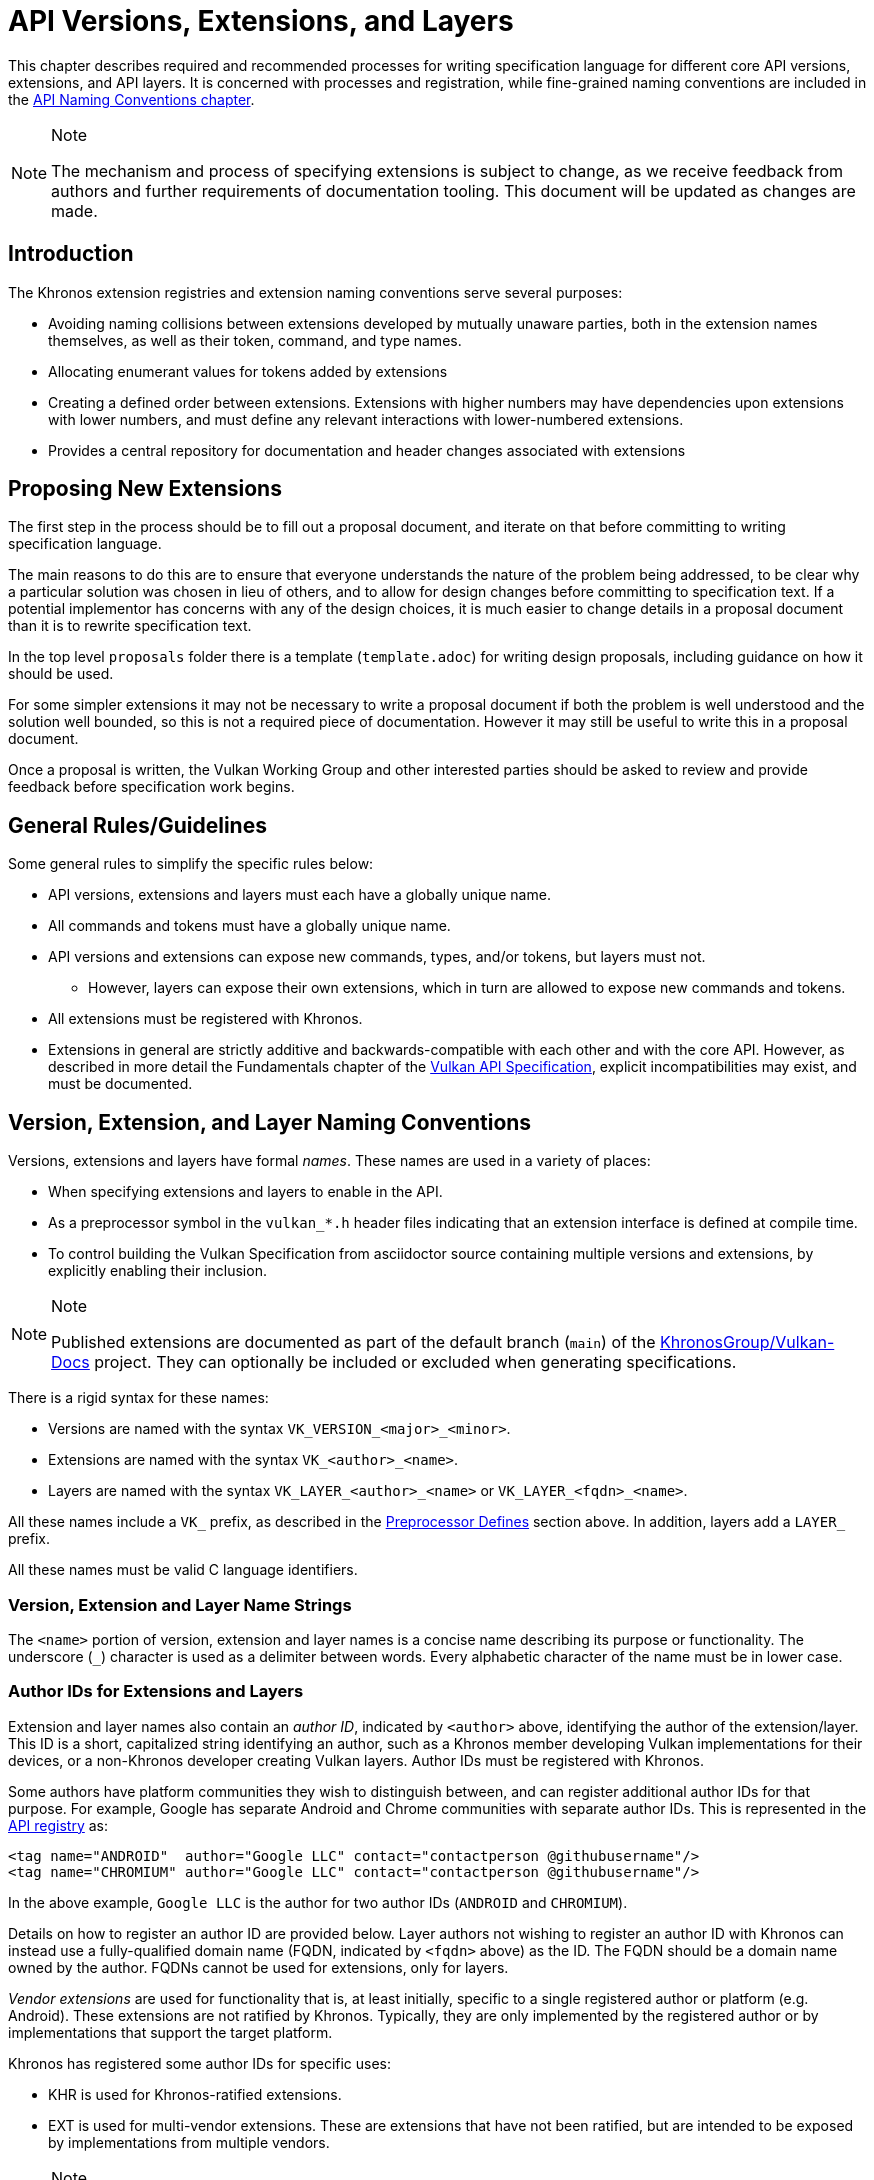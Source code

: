 // Copyright 2015-2023 The Khronos Group Inc.
//
// SPDX-License-Identifier: CC-BY-4.0

[[extensions]]
= API Versions, Extensions, and Layers

This chapter describes required and recommended processes for writing
specification language for different core API versions, extensions, and API
layers.
It is concerned with processes and registration, while fine-grained naming
conventions are included in the <<naming,API Naming Conventions chapter>>.

[NOTE]
.Note
====
The mechanism and process of specifying extensions is subject to change, as
we receive feedback from authors and further requirements of documentation
tooling.
This document will be updated as changes are made.
====


== Introduction

The Khronos extension registries and extension naming conventions serve
several purposes:

  * Avoiding naming collisions between extensions developed by mutually
    unaware parties, both in the extension names themselves, as well as
    their token, command, and type names.
  * Allocating enumerant values for tokens added by extensions
  * Creating a defined order between extensions.
    Extensions with higher numbers may have dependencies upon extensions
    with lower numbers, and must define any relevant interactions with
    lower-numbered extensions.
  * Provides a central repository for documentation and header changes
    associated with extensions


== Proposing New Extensions

The first step in the process should be to fill out a proposal document, and
iterate on that before committing to writing specification language.

The main reasons to do this are to ensure that everyone understands the
nature of the problem being addressed, to be clear why a particular solution
was chosen in lieu of others, and to allow for design changes before
committing to specification text.
If a potential implementor has concerns with any of the design choices, it
is much easier to change details in a proposal document than it is to
rewrite specification text.

In the top level `proposals` folder there is a template (`template.adoc`)
for writing design proposals, including guidance on how it should be used.

For some simpler extensions it may not be necessary to write a proposal
document if both the problem is well understood and the solution well
bounded, so this is not a required piece of documentation.
However it may still be useful to write this in a proposal document.

Once a proposal is written, the Vulkan Working Group and other interested
parties should be asked to review and provide feedback before specification
work begins.


[[extensions-rules]]
== General Rules/Guidelines

Some general rules to simplify the specific rules below:

  * API versions, extensions and layers must each have a globally unique
    name.
  * All commands and tokens must have a globally unique name.
  * API versions and extensions can expose new commands, types, and/or
    tokens, but layers must not.
  ** However, layers can expose their own extensions, which in turn are
     allowed to expose new commands and tokens.
  * All extensions must be registered with Khronos.
  * Extensions in general are strictly additive and backwards-compatible
    with each other and with the core API.
    However, as described in more detail the Fundamentals chapter of the
    <<vulkan-spec,Vulkan API Specification>>, explicit incompatibilities may
    exist, and must be documented.


[[extensions-naming-conventions]]
== Version, Extension, and Layer Naming Conventions

Versions, extensions and layers have formal _names_.
These names are used in a variety of places:

  * When specifying extensions and layers to enable in the API.
  * As a preprocessor symbol in the `vulkan_*.h` header files indicating
    that an extension interface is defined at compile time.
  * To control building the Vulkan Specification from asciidoctor source
    containing multiple versions and extensions, by explicitly enabling
    their inclusion.

[NOTE]
.Note
====
Published extensions are documented as part of the default branch (`main`)
of the <<vulkan-docs,KhronosGroup/Vulkan-Docs>> project.
They can optionally be included or excluded when generating specifications.
====

There is a rigid syntax for these names:

  * Versions are named with the syntax `VK_VERSION_<major>_<minor>`.
  * Extensions are named with the syntax `VK_<author>_<name>`.
  * Layers are named with the syntax `VK_LAYER_<author>_<name>` or
    `VK_LAYER_<fqdn>_<name>`.

All these names include a `VK_` prefix, as described in the
<<naming-preprocessor,Preprocessor Defines>> section above.
In addition, layers add a `LAYER_` prefix.

All these names must be valid C language identifiers.


[[extensions-naming-conventions-name-strings]]
=== Version, Extension and Layer Name Strings

The `<name>` portion of version, extension and layer names is a concise name
describing its purpose or functionality.
The underscore (`_`) character is used as a delimiter between words.
Every alphabetic character of the name must be in lower case.


[[extensions-naming-author-IDs]]
=== Author IDs for Extensions and Layers

Extension and layer names also contain an _author ID_, indicated by
`<author>` above, identifying the author of the extension/layer.
This ID is a short, capitalized string identifying an author, such as a
Khronos member developing Vulkan implementations for their devices, or a
non-Khronos developer creating Vulkan layers.
Author IDs must be registered with Khronos.

Some authors have platform communities they wish to distinguish between, and
can register additional author IDs for that purpose.
For example, Google has separate Android and Chrome communities with
separate author IDs.
This is represented in the <<extensions-api-registry, API registry>> as:

[source, xml]
----
<tag name="ANDROID"  author="Google LLC" contact="contactperson @githubusername"/>
<tag name="CHROMIUM" author="Google LLC" contact="contactperson @githubusername"/>
----

In the above example, `Google LLC` is the author for two author IDs
(`ANDROID` and `CHROMIUM`).

Details on how to register an author ID are provided below.
Layer authors not wishing to register an author ID with Khronos can instead
use a fully-qualified domain name (FQDN, indicated by `<fqdn>` above) as the
ID.
The FQDN should be a domain name owned by the author.
FQDNs cannot be used for extensions, only for layers.

_Vendor extensions_ are used for functionality that is, at least initially,
specific to a single registered author or platform (e.g. Android).
These extensions are not ratified by Khronos.
Typically, they are only implemented by the registered author or by
implementations that support the target platform.

Khronos has registered some author IDs for specific uses:

  * KHR is used for Khronos-ratified extensions.
  * EXT is used for multi-vendor extensions.
    These are extensions that have not been ratified, but are intended to be
    exposed by implementations from multiple vendors.

[NOTE]
.Note
====
The `KHX` author ID was used for _experimental_ extensions, as described in
the "`Layers & Extensions`" appendix of the <<vulkan-spec,Vulkan API
Specification>>.
As of the initial Vulkan 1.1 public release, all `KHX` extensions have been
promoted to `KHR` status, and this mechanism is no longer used.
====

The following author IDs are reserved and must _not_ be used:

  * `VK` - To avoid confusion with the top-level `VK_` prefix.
  * `VULKAN` - To avoid confusion with the name of the Vulkan API.
  * `LAYER` - To avoid confusion with the higher-level "`LAYER`" prefix.
  * `KHRONOS` - To avoid confusion with the Khronos organization.

The following is a summary of extension and layer names, demonstrating the
cases described above:

  * Extension names all use the base prefix `VK_`.
  * Khronos-ratified extensions add the reserved author ID `KHR` and use the
    prefix `VK_KHR_`.
  * Multi-vendor extensions add the special author ID `EXT` to the base
    prefix, and will use the prefix `VK_EXT_`.
  * Vendor extensions add the author ID to the base prefix.
    For example, NVIDIA will use the prefix `VK_NV_`, and Valve will use the
    prefix `VK_VALVE_`.
  * Layer names follow the same conventions as extensions, but use the base
    prefix `VK_LAYER_`.
  * Because layers need not be registered with Khronos, an alternative
    mechanism is needed to allow creating unique layer names without
    registering an author ID.
    Layer authors that prefer not to register an author ID can instead use a
    fully-qualified domain name (FQDN) in reverse-order as an author ID,
    replacing `.` (period) with `_` (underscore) characters.
    The restriction that layer names must be valid C identifiers means that
    some FQDNs cannot be used as part of layer names.


[source, c]
.Example
----
// Core API version name for Vulkan 1.1
VK_VERSION_1_1

// Khronos ratified extension name
VK_KHR_mirror_clamp_to_edge

// Multi-vendor extension name
VK_EXT_debug_marker

// Vendor extension name using author ID NV
VK_NV_glsl_shader

// Vendor layer name using author ID LUNARG
VK_LAYER_LUNARG_vktrace

// Layer name using the FQDN www.3dxcl.invalid instead of an author ID
VK_LAYER_invalid_3dxcl_www
----

[NOTE]
.Note
====
To avoid linking to a nonexistent domain, the reserved TLD `.invalid` is
used in the example above.
====


[[extensions-naming]]
== Extension Command, Type, and Token Naming Conventions

Extensions may add new commands, types, and tokens, or collectively
"`objects`", to the Vulkan API.
These objects are given globally unique names by appending the author ID
defined above for the extension name as described in the
<<naming-extension-identifiers, Extension Identifier Naming Conventions>>
section above.


[[extensions-api-registry]]
== The Vulkan API Registry

The canonical definition of the Vulkan APIs is kept in an XML file known as
the *Vulkan API Registry*.
The registry is kept in `xml/vk.xml` in the default branch (`main`) of the
<<vulkan-docs,KhronosGroup/Vulkan-Docs>> project, containing the most
recently released Vulkan API specification.
The registry contains reserved author IDs, core and extension interface
definitions, definitions of individual commands and structures, and other
information which must be agreed on by all implementations.
The registry is used to maintain a single, consistent global namespace for
the registered entities, to generate the Khronos-supplied Vulkan header
files, and to create a variety of related documentation used in generating
the API specification and reference pages.
Other uses of the registry outside Khronos include the LunarG Loader and
Validation Layers, and a variety of language bindings.


[[extensions-author-ID]]
== Registering an Author ID with Khronos

Previous Khronos APIs could only officially be modified by Khronos members.
In an effort to build a more flexible platform, Vulkan allows non-Khronos
developers to extend and modify the API via layers and extensions in the
same manner as Khronos members.
However, extensions must still be registered with Khronos.
A mechanism for non-members to register layers and extensions is provided.

Extension authors will be able to create an account on GitHub and register
an author ID with Khronos through the
<<vulkan-docs,KhronosGroup/Vulkan-Docs>> project.
The author ID must be used for any extensions that author registers.
The same mechanism will be used to request registration of extensions or
layers with Khronos, as described below.

To reserve an author ID, propose a merge request against
<<extensions-api-registry,`vk.xml`>> in the default branch.
The merge must add a `<tag>` XML tag and fill in the `name`, `author` and
`contact` attributes with the requested author ID, the author's formal name
(e.g. company or project name), and contact email address, respectively.
The author ID will only be reserved once this merge request is accepted.

Please do not try to reserve author IDs which clearly belong to another
existing company or project which may wish to develop Vulkan extensions or
layers in the future, as a matter of courtesy and respect.
Khronos may decline to register author IDs that are not requested in good
faith.


[[extensions-vendor-id]]
== Registering a Vendor ID with Khronos

Vulkan implementors must report a valid vendor ID for their implementation
when queried by fname:vkGetPhysicalDeviceProperties, as described in the
"`Devices and Queues`" section of the <<vulkan-spec,Vulkan API
Specification>>.
If there is no valid PCI vendor ID defined for the physical device,
implementations must obtain a Khronos vendor ID.

Khronos vendor IDs are reserved in a similar fashion to
<<extensions-author-ID,author IDs>>.
While vendor IDs are not directly related to API extensions, the reservation
process is similar, and so is described in this section.

To reserve an Khronos vendor ID, you must first have a Khronos author ID.
Propose a merge request against <<extensions-api-registry,`vk.xml`>> in the
default branch.
The merge must define a new enumerant by adding an `<enum>` tag to the
`VkVendorId` `<enums>` tag, following the existing examples.
The `value` attribute of the `<enum>` must be the next available unused
value, and is the reserved vendor ID.
The `name` attribute must be `VK_VENDOR_ID_<author>`, where `<author>` is
the author tag.
The vendor ID will be reserved only once this merge request has been
accepted.

Please do not try to reserve vendor IDs unless you are making a good faith
effort to develop an implementation of a Khronos API and require one for
that purpose.

[NOTE]
.Note
====
Other Khronos APIs such as OpenCL also utilize vendor IDs and share the
Khronos vendor ID space.
To obtain a vendor ID for these APIs, first reserve it in Vulkan's `vk.xml`
and once that is done, utilize it in the other API.
To avoid collisions, we are currently utilizing `vk.xml` as the central
Khronos vendor ID registry.
====


== Registering Extensions and Layers

Extensions must be registered with Khronos.
Layers should be registered, but registration is not required.
Registration means:

  * Receiving an extension number.
  * Adding the extension or layer name to the list in `vk.xml` and appearing
    on the Khronos registry website, which will link to associated
    documentation hosted on Khronos.
  * For extensions which add to the Vulkan API, including definitions of
    those additions to `vk.xml`.

Registration for Khronos members is handled by filing a merge request in the
internal gitlab repository modifying `vk.xml` in the default branch,
containing the core specification against which the extension or layer will
be written.
Registration is not complete until the registry maintainer has validated and
accepted the merge.

A similar mechanism is used to register extensions not authored by Khronos
members.
Implementors who are not Khronos members and who need to create extensions
must register with Khronos by creating a GitHub account, and registering
their author ID and/or FQDNs to that account.
They can then submit new extension registration requests by proposing merges
to `vk.xml`.
On acceptance of the merge, the extension will be registered, though its
specification need not be checked into the Khronos GitHub repository at that
point.

The registration process can be split into several steps to accommodate
extension number assignment prior to extension publication:

  * Acquire an extension number.
    This is done by proposing a merge request against `vk.xml` similarly to
    how <<extensions-author-ID,author IDs are reserved>>.
    The merge should add a new `<extension>` tag at the end of the file with
    attributes specifying the proposed extension `name`, the next unused
    sequential extension `number`, the `author` and `contact` information
    (if different than that already specified for the author ID used in the
    extension name), and finally, specifying `supported="disabled"`.
    The extension number will be reserved only once this merge request is
    accepted into the default branch.
  * Develop and test the extension using the registered extension number.
  * Publish the extension to Khronos using the previously registered
    extension number, by submitting merge requests to the default branch
    defining the changes specific to the extension.
    Changes to both the specification source, and to `vk.xml` will be
    needed.
  ** Extension changes to the specification source must be protected by
     asciidoctor conditionals as described in the
     <<extensions-documenting,Documenting Extensions>> section.
  ** Changes to `vk.xml` must define the extension interfaces in the
     `<extension>` block, and must also change the `supported` attribute
     value of the `<extension>` to `supported="vulkan"`.
  ** When publishing an extension, mark it as enabled by proposing a merge
     to the default branch changing the `supported` attribute value of the
     `<extension>` to `supported="vulkan"`.
  ** Once the merge request defining an extension has been accepted into the
     default branch, publication is complete - although it may not be
     visible on GitHub until the next regular core Specification update is
     pushed out.
  ** Publishing on the <<vulkan-docs,Khronos public GitHub repository>> is
     preferred when possible.
     Khronos members may instead create branches on Khronos' internal gitlab
     server, but those branches will eventually be mirrored to GitHub.
  * It is still possible to publish a separate branch of the repository with
    appropriate changes relative to the core Vulkan API branch instead, but
    this approach is deprecated and discouraged.
    If this is done, all changes to `vk.xml` must still be made in the
    default branch.


[[extensions-documenting]]
== Documenting API Versions and Extensions

API versions and extensions are documented as modifications to the Vulkan
specification.
Changes specific to a version or extension are protected by asciidoctor
conditionals.
The changes are only visible in generated documentation when the
Specification is built with an asciidoctor attribute of that name defined.
Khronos publishes three forms of the Vulkan Specification: the core API
(e.g. versions 1.x) only; core API with all registered `KHR` extensions; and
core API with all registered extensions.


[[extensions-documenting-extensions]]
=== Changes for New Extensions

If an new extension, or a related group of them is of sufficient scope to
require a new chapter of the specification, localize such changes into a
small number of asciidoctor include files located under a subdirectory with
the name of the extension.
An example can be found in `chapters/VK_KHR_surface/wsi.adoc`.
Most extensions are not entirely self-contained, and also require changes in
existing parts of the specification to document new interactions.
Such changes should be inline in existing chapters.

Extensions may also require small additions to `vk.xml`, in addition to
defining the extension interfaces themselves, for purposes such as
introducing new return codes or extending structures to existing APIs.

[NOTE]
.Note
====
We do not yet fully document an example of including a new version or
extension.
New versions are authored only by Khronos and examples will be available at
such time that we publish a new version.
Extension authors should refer to the default branch and search for the
names of existing extensions, such as `VK_KHR_surface`, for markup examples.
Some aspects of the changes for this example extension are described below.
====

Changes for extensions include (but may not be limited to) the following:

  * All extensions must add an appendix to the Vulkan specification.
    The appendix can be modeled after the `VK_KHR_shader_float_controls`
    extension in `appendices/VK_KHR_shader_float_controls.adoc`.
    It contains metainformation about the extension as well as code
    examples, and revision history.
    Other useful references are the `VK_KHR_shader_draw_parameters`
    appendix, which includes a variety of external dependencies and
    interactions, and the `VK_EXT_debug_marker` appendix, which is a
    simpler, standalone example.
  ** The extension appendices are also incorporated in separate
     per-extension reference pages, and must rigidly follow the structure of
     the model appendices (although individual subsections can be added or
     removed as required).
  ** When creating references to the extension appendix from elsewhere in
     the Specification, use the custom macro `apiext:`, instead of an
     explicit asciidoctor link.
     This allows more easily checking for invalid extensions, and changing
     the link target for generated reference pages and other alternate
     output forms.
+
--
[source,asciidoc]
.Example Markup
----
A link to the `apiext:VK_KHR_shader_float_controls` extension.

Do not use this (old) form: `<<VK_KHR_shader_float_controls>>`.
----

[NOTE]
.Note
====
If you are converting an old branch with extension references in it to use
the `apiext:` macro, you can use this shell script:

[source,sh,subs=attributes+]
----
sed -i -E 's/`?<<(VK_[A-Za-z0-9_]*)>>`?/`apiext:\1`/g' chapters/{*.adoc,*/*.adoc} appendices/*.adoc
----
====
--
  * In the preamble to the appendix, start with an asciidoctor `include` of
    the automatically generated meta information.
    This information includes the extension name string, type, number,
    revision, and contact information from `vk.xml`.
  * Following the `include`, add an *Other Extension Metadata* subsection
    containing as many of the following items as are meaningful:
  ** *Status* - *Complete*, *Draft*, or other.
     When an extension is published in the default branch, it is normally
     assumed to be complete; the *Status* field should be removed at this
     time, unless it contains additional information.
  ** *Last Modified Date* - if wanted, although git log queries can provide
     equivalent information.
  ** *IP Status* - Such as *No known IP claims*, or more specific
     information if there are known IP claims and the extension has, or has
     not been ratified by the Khronos Board of Promoters.
  ** *Interactions and External Dependencies* - may include requirements or
     interactions with optional Vulkan features, SPIR-V (`SPV`) and OpenGL
     extensions, and interactions (other than strictly requiring) with other
     Vulkan extensions.
  ** *Contributors* - Names and corporate affiliations of people who have
     made significant direct contributions to this extension.
  * Following these items, add whitespace followed by a *Description*
    section.
    The first paragraph of this section should be a compact, standalone
    description of the extension's functionality and purpose, suitable for
    use in summaries of new functionality such as press releases or the
    Vulkan change log.
    Additional paragraphs expanding on the description may be added at the
    author's discretion.
  * If the extension has been deprecated or promoted, add *Deprecation*
    and/or *Promotion* sections describing these actions.
    There is standard boilerplate *Promotion* language used when promoting
    to a Vulkan core version.
    For example, see `appendices/VK_EXT_descriptor_indexing.adoc for
    language used when promoting to Vulkan core, with some features made
    optional in the promoted version.
  * Next, add an asciidoctor `include` of the automatically generated
    interface information.
    This information includes API entities defined by the extension in
    `vk.xml`, such as new commands, structures, enumerants, and so on.
  * Following the `include`, add subsections describing interface
    information for SPIR-V shading capabilities not captured in `vk.xml`,
    such as:
  ** *New SPIR-V Capabilities* (include xrefs to the appropriate new section
     of the List of SPIR-V Capabilities in `appendices/spirvenv.adoc`).
  ** *New or Modified Built-In Variables* (include xrefs to the appropriate
     new section of the Interfaces chapter).
  ** *New Variable Decorations* (include xrefs to the appropriate new
     section of the Interfaces chapter).
  * Finally, add subsections describing other information about the
    extension, such as:
  ** *Issues* (in itemized list style, describing each significant issue
     raised during development of the extension, and its resolution).
  ** *Version History* (in itemized list style, describing significant
     functional changes to the extension during its development).
  * Each extension's appendix file is automatically included from
    `appendices/extensions.adoc` via code generated from `vk.xml`.
    It is not necessary to explicitly include the appendices.
  * Extensions usually make significant additions and changes to the Vulkan
    specification.
    They often add an entirely new chapter, or a new section of an existing
    chapter, defining the new commands, structures, and enumerants.
    For example, in the case of `VK_EXT_debug_marker`, it adds a new section
    of the "`Debugging`" chapter in `chapters/debugging.adoc`, by including
    in that file:
+
[source,asciidoc]
.Example Markup
----
\ifdef::VK_EXT_debug_marker[]
\include::{chapters}/VK_EXT_debug_marker/wsi.adoc[]
\endif::VK_EXT_debug_marker[]
----
  * In every other place where the extension alters the behavior of the core
    Specification, make such changes and protect the modifications with the
    same asciidoctor conditionals.
    For example, `VK_KHR_surface` adds new error codes to Vulkan.
    These are added to `chapters/fundamentals.adoc` in the "`Return Codes`"
    section as follows:
+
[source,asciidoc]
.Example Markup
----
... list of existing error codes
\ifdef::VK_KHR_surface[]
\include::{chapters}/VK_KHR_surface/VkResultErrorDescriptions_surface.adoc[]
\endif::VK_KHR_surface[]
----
  * If two extensions interact, the asciidoctor conditionals must be
    carefully structured so as to properly document the interactions if the
    specification is built with both extensions.
    Asciidoc conditionals allow
    link:{docguide}/directives/ifdef-ifndef/#checking-multiple-attributes[AND
    and OR constructs].
+
[source,asciidoc]
.Example Markup
----
\ifdef::VK_KHR_foo[]
... discussion of VK_KHR_foo ...
\ifdef::VK_KHR_fum[]
... discussion of interactions between VK_KHR_foo and VK_KHR_fum ...
\endif::VK_KHR_fum[]
\endif::VK_KHR_foo[]

\ifdef::VK_KHR_fum[]
... discussion of VK_KHR_fum ...
\endif::VK_KHR_fum[]
----
  * In cases where a new extension (A) modifies both core and an existing
    extension (B), if the new extension (A) becomes part of the core at a
    future release (i.e. is no longer an extension), the portion of the new
    extension that modified the existing extension (B) effectively becomes
    part of that existing extension.
    Thus, at the new core release, enabling the pre-existing extension (B)
    also enables the functionality that was previously enabled by enabling
    the previously-new extension (A).
  * For vendor extensions, changes made to existing core Specification
    source files and to `vk.xml` all fall under the Contributor License
    Agreement.
    Vendors may use their own copyright on new files they add to the
    repository, although that copyright must be compatible with the
    Specification copyright.
  * In most cases, there will be at most two new files added to the
    specification: `extensions/*extension_name*.adoc`, and
    `chapters/*extension_name*.adoc`.
    If you need more than one new file in either the `chapters/` or
    `extensions/` directories, create a subdirectory named with the
    extension name and place the new files there.
    For example, instead of `chapters/VK_KHR_android_surface.adoc`, there is
    `chapters/VK_KHR_android_surface/platformCreateSurface_android.adoc` and
    `chapters/VK_KHR_android_surface/platformQuerySupport_android.adoc`,
    both of which are conditionally included elsewhere in the core
    specification files.
  * Valid usage statements referring to interactions between structures in a
    pname:pNext chain must be described in the parent structure's language,
    as specified <<extensions-interactions-parent, in more detail below>>.
  * Valid usage statements should be written including all relevant version
    and extension information embedded in the text, and surrounded by
    preprocessor directives as necessary, rather than simply relying on an
    `ifdef` to take care of it.
    For example, instead of:
+
[source,asciidoc]
.Example Markup
----
\ifndef::VK_VERSION_1_3[]
  * At least one of the following must: be true:
\ifdef::VK_EXT_extended_dynamic_state[]
  ** the <<features-extendedDynamicState, pname:extendedDynamicState>>
     feature is enabled
\endif::VK_EXT_extended_dynamic_state[]
\ifdef::VK_EXT_shader_object[]
  ** the <<features-shaderObject, pname:shaderObject>>
     feature is enabled
\endif::VK_EXT_shader_object[]
\endif::VK_VERSION_1_3[]
----
+
where the version overrides the need for the features, add a condition for
the version too:
+
[source,asciidoc]
.Example Markup
----
  * At least one of the following must: be true:
\ifdef::VK_EXT_extended_dynamic_state[]
  ** the <<features-extendedDynamicState, pname:extendedDynamicState>>
     feature is enabled
\endif::VK_EXT_extended_dynamic_state[]
\ifdef::VK_EXT_shader_object[]
  ** the <<features-shaderObject, pname:shaderObject>>
     feature is enabled
\endif::VK_EXT_shader_object[]
\ifdef::VK_VERSION_1_3[]
  ** the value of slink:VkApplicationInfo::pname:apiVersion used to create
     the slink:VkInstance parent of pname:commandBuffer is greater than or
     equal to Version 1.3
\endif::VK_VERSION_1_3[]
----

When writing language dependent on the interaction of multiple extensions,
asciidoctor conditional syntax is very restricted and only supports a single
level of logical AND (`+`) or OR (`,`) operators.
For example, if a section of text only applies when one extensions is
enabled and another is not, the following markup will not work:

[source,asciidoc]
.Example Markup (Does Not Work)
----
\ifdef::VK_KHR_shader_float16_int8+!VK_KHR_8bit_storage[]
This should only appear if VK_KHR_shader_float16_int8 is defined and
VK_KHR_8bit_storage is not defined.
\endif::VK_KHR_shader_float16_int8+!VK_KHR_8bit_storage[]
----

Instead, expand the complex conditional into nested simpler ones:

[source,asciidoc]
.Example Markup (Does Work)
----
\ifdef::VK_KHR_shader_float16_int8[]
\ifndef::VK_KHR_8bit_storage[]
This should only appear if VK_KHR_shader_float16_int8 is defined and
VK_KHR_8bit_storage is not defined.
\endif::VK_KHR_8bit_storage[]
\endif::VK_KHR_shader_float16_int8
----


[[extensions-documenting-versions]]
=== Changes for New API Versions

When creating a new version of the core API, such as Vulkan 1.1, changes are
done similarly to extensions, with the following differences:

[NOTE]
.Note
====
This list is being developed in conjunction with the Vulkan 1.1
Specification, is probably incomplete, and is subject to change.
Items marked *TBD* are still being discussed within the Vulkan Working
Group.
====

  * New API versions will be more tightly integrated into the specification
    sources than extensions, although it is still helpful to partition
    changes into new files when they are sufficiently self-contained.
  * New API versions must add an appendix to the Vulkan specification.
    Unlike the extension appendices, this appendix simply summarizes release
    information (dates of Ratification by the Khronos Board of Promoters,
    and of public release), the contributor list, and high-level
    descriptions of new features in this version (including the names of any
    extensions promoted to core status in this version).
  ** TBD - we might choose to include a new API summary with links into the
     specification body for new features, as well.
  * TBD - how to name and where to include this appendix file.
  * Changes to the Specification for new versions will range from small
    changes to existing language, to new commands and structures, to adding
    entire new chapters.
    New chapters must be defined in separate files under the `chapters/`
    directory, and included at an appropriate point in `vkspec.adoc` or
    other specification source files.
    Other changes and additions are included inline in existing chapters.
  * All changes that are specific to the new version must be protected by
    the asciidoctor conditional (e.g. the version name).
    For example, in the case of Vulkan 1.1:
+
[source,asciidoc]
.Example Markup
----
Add a new chapter:

\ifdef::VK_VERSION_1_1[]
\include::{chapters}/newchapter11.adoc[]
\endif::VK_VERSION_1_1[]

Add a new feature:

\ifdef::VK_VERSION_1_1[]
... language describing the new command, structure, or enumeration
\endif::VK_VERSION_1_1[]
----
  * The specification must continue to be a valid document when the new
    version is *not* defined, so that (for example) the Vulkan 1.1 branch
    specification can continue to be updated.
  * TBD - how to deprecate extensions which have been promoted to core
    status in the new version, while continuing to have those extensions
    appear then older versions of the specification are being built.
  * The same constraints <<extensions-documenting-extensions, described
    above>> for Valid Usage statements modified by extensions apply for new
    versions.


[[extensions-assigning-token-values]]
== Assigning Extension Token Values

Extensions can define their own enumeration types and assign any values to
their enumerants that they like.
Each enumeration has a private namespace, so collisions are not a problem.
However, when extending existing enumeration objects with new values, care
must be taken to preserve global uniqueness of values.
Enumerations which define new bits in a bitmask are treated specially as
described in <<extensions-reserving-bitmask-values,Reserving Bitmask
Values>> below.

Each extension is assigned a range of values that can be used to create
globally-unique enum values.
Most values will be negative numbers, but positive numbers are also
reserved.
The ability to create both positive and negative extension values is
necessary to enable extending enumerations such as etext:VkResult that
assign special meaning to negative and positive values.
Therefore, 1000 positive and 1000 negative values are reserved for each
extension.
Extensions must not define enum values outside their reserved range without
explicit permission from the owner of those values (e.g. from the author of
another extension whose range is infringed on, or from the Khronos Registrar
if the values do not belong to any extension's range).

[NOTE]
.Note
====
Typically, extensions use a unique offset for each enumeration constant they
add, yielding 1000 distinct token values per extension.
Since each enumeration object has its own namespace, if an extension needs
to add many enumeration constant values, it can reuse offsets on a per-type
basis.
====

The information needed to add new values to the XML are as follows:

  * The **extension name** (e.g. `VK_KHR_swapchain`) that is adding the new
    enumeration constant.
  * The existing enumeration **type** being extended (e.g.
    stext:VkStructureType).
  * The name of the new enumeration **token** being added (e.g.
    etext:VK_STRUCTURE_TYPE_SWAPCHAIN_CREATE_INFO_KHR).
  * The **offset**, which is an integer between 0 and 999 relative to the
    base being used for the extension.
  * The **direction** may be specified to indicate a negative value
    (`dir="-"`) when needed for negative etext:VkResult values indicating
    errors, like etext:VK_ERROR_SURFACE_LOST_KHR.
    The default direction is positive, if not specified.
  * The **extension number** is usually implicit and taken from metadata of
    the extension being defined.
    It is used to create a range of unused values specific to that
    extension.

Individual enumerant values are calculated as offsets in the range defined
by the extension number, as follows:

  * [eq]#_base_value_ = 1000000000#
  * [eq]#_range_size_ = 1000#
  * [eq]#enum_offset(_extension_number_, _offset_) = _base_value_ {plus}
    (_extension_number_ - 1) {times} _range_size_ + _offset_#
  * Positive values: [eq]#enum_offset(_extension_number_, _offset_})#
  * Negative values: [eq]#enum_offset(_extension_number_, _offset_})#

The exact syntax for specifying extension enumerant values is defined in the
<<vulkan-registry, Vulkan API Registry>> schema documentation.
Extension authors should also refer to existing extensions for examples.

If an extension is promoted to another extension or to a core API version,
the enumerant values should remain the same as they were in the original
extension, in order to maintain binary compatibility with existing
applications.
In this case, the extension number will need to be specified explicitly to
keep the promoted enumerant value unchanged.


[[extensions-reserving-bitmask-values]]
=== Reserving Bitmask Values

Enumerants which define bitmask values are a special case, since there are
only a small number of unused bits available for extensions.
For core Vulkan API and KHR extension bitmask types, reservations must be
approved by a vote of the Vulkan Working Group.
For EXT and vendor extension bitmask types, reservations must be approved by
the listed contact of the extension.
Bits are reserved in the same fashion as extension numbers, by creating a
placeholder reservation for each bit in the disabled XML `<extension>` block
for that extension in the default branch.
Once the extension is ready to be merged into the default branch, the
`<extension>` block is updated with the actual name.
An example reservation for a disabled extension is:

[source,xml]
----
<extension name="VK_AMD_extension_24" number="24" author="AMD" supported="disabled">
  <require>
    <enum bitpos="6" extends="VkQueueFlagBits" name="VK_QUEUE_RESERVED_6_BIT_KHR"/>
----

Bit position 31 may not be used, due to inconsistent behavior by C
compilers.
This is enforced by the generator scripts.

[NOTE]
.Note
====
Because of the way in which extension bitmask values are assigned inside the
XML `<extension>` tag, it is not always obvious what the next free bit in a
bitmask type is, or when a collision occurs.
The most straightforward way to determine the next free bit for a given
bitmask type is to look at the declaration of that type in the generated
header files.
When generating the headers, the script will raise warnings about "`Two
enums found with the same value`" that will help identify this problem.
====

When a 32-bit flags type is close to running out of bits, a corresponding
64-bit flag type may be created for use with new interfaces, such as the
tlink:VkAccessFlags and tlink:VkAccessFlags2KHR types.
These flag types have corresponding 32- and 64-bit bitmask types
(elink:VkAccessFlagBits and elink:VkAccessFlagBits2KHR).
When reserving remaining bits at bit positions 0 through 30, a similarly
named bit should be reserved in both bitmask types
(ename:VK_ACCESS_MEMORY_READ_BIT and ename:VK_ACCESS_2_MEMORY_READ_BIT), to
avoid having the same bit used for different purposes in two otherwise very
similar interfaces.
If that usage is not actually supported by one or the other bitmask type,
the bit should still be reserved, but commented out in the XML.

[NOTE]
.Note
====
The existing reservation mechanism used for in-development extensions does
not work well for non-disabled extensions.
So we currently do not have a good way of semantically indicating that a bit
is reserved, but should not appear in the header file, for a non-disabled
extension, and an XML comment reserving the bit is a workaround.
This case will come up very rarely.
====


[[extensions-new-flags-types]]
== New Flags and Bitmask Types

When an extension introduces a new flags (etext:*Flags) type, it should also
introduce a corresponding new bitmask (etext:*FlagBits) type.
The flags type contains zero more more bits from the bitmask, and is used to
specify sets of bits for commands or structures.

In some cases, a new flags type will be defined with no individual bits yet
specified.
This usage occurs when the flags are intended for future expansion.
In this case, even though the corresponding bitmask type is not yet useful,
the (empty) bitmask type should be defined in `vk.xml`.
The empty bitmask type and corresponding flags type should be given
boilerplate definitions in the specification.


== Required Extension Tokens

In addition to any tokens specific to the functionality of an extension, all
extensions must define two additional tokens.

  * `VK_EXTNAME_SPEC_VERSION` is an integer constant which is the revision
    of the extension named `VK_extname` (`EXTNAME` is all upper-case, while
    extname is the capitalization of the actual extension name).
    This value begins at 1 when an extension specification is first
    published (pre-release versions may use an internal numbering scheme
    that is reset at release time), and is incremented when changes are
    made.
    Note that the revision of an extension defined in the Vulkan header
    files and the revision supported by the Vulkan implementation (the
    pname:specVersion field of the sname:VkExtensionProperties structure
    corresponding to the extension and returned by one of the
    link:html/vkspec.html#extendingvulkan-extensions[extension queries]) may
    differ.
    The revision value indicates a patch version of the extension
    specification, and differences in this version number maintain full
    compatibility, as defined in the "`Compatibility Guarantees`" section of
    the <<vulkan-spec,Vulkan API Specification>>.

[NOTE]
.Note
====
Any changes requiring the addition or removal of a type or command should be
done by creating a new extension.
The resulting extension should take care to include the appropriate
dependency information on the original extension.
====

[NOTE]
.Note
====
When the Debug Report extension (VK_EXT_debug_report) was recently updated
to include the enum values of VK_DEBUG_REPORT_OBJECT_TYPE_DISPLAY_KHR_EXT
and VK_DEBUG_REPORT_OBJECT_TYPE_DISPLAY_MODE_KHR_EXT, we violated this
policy.
That change was done prior to this revision policy clarification.
We intend to follow this policy in the future, although in exceptional
circumstances an exception may be made.
====

  * `VK_EXTNAME_EXTENSION_NAME` is a string constant which is the name of
    the extension.

For example, for the WSI extension `VK_KHR_surface`, at the time of writing
the following definitions were in effect:

[source,c]
----
#define VK_KHR_SURFACE_SPEC_VERSION 24
#define VK_KHR_SURFACE_EXTENSION_NAME "VK_KHR_surface"
----


== Extension Handles, Objects, Enums, and Typedefs

Expanding on previous discussion, extensions can add values to existing
enums; and can add their own commands, enums, typedefs, etc.
This is done by adding to <<extensions-api-registry,`vk.xml`>>.
All such additions will be included in the Vulkan header files supplied by
Khronos.

If the extension adds a new handle to Vulkan, a corresponding value must be
added to ename:VkObjectType (as defined in the "`Debugging`" section of the
<<vulkan-spec,Vulkan API Specification>>) in order to allow components to
identify and track objects of the new type.

The new enumeration value must conform to the naming defined in the
<<naming-extension-enumerant-names,Extension Enumerant Names>> section.
In this case, the type's etext:Vk prefix is replaced with the enum prefix
etext:VK_OBJECT_TYPE_, and the rest of the handle name is converted as
described in that section.

.Conversion of Handle to sname:VkObjectType Examples:
[width="70%",options="header",cols="50%,50%"]
|====
| Handle                        | sname:VkObjectType token
| VkSurfaceKHR                  | VK_OBJECT_TYPE_SURFACE_KHR
| VkDescriptorUpdateTemplateKHR | VK_OBJECT_TYPE_DESCRIPTOR_UPDATE_TEMPLATE_KHR
|====


[[extension-function_prototypes]]
== Extension Function Prototypes

Function pointer declarations and function prototypes for all core Vulkan
API commands are included in the Vulkan header files.
These come from the official XML specification of the Vulkan API hosted by
Khronos.

Function pointer declarations are also included in the Vulkan header for all
commands defined by registered extensions.
Function prototypes for extensions may be included in the headers.
Extension commands that are part of the Vulkan ABI must be flagged in the
XML.
Function prototypes will be included in the headers for all extension
commands that are part of the Vulkan ABI.

An extension can be considered platform specific, in which case its
interfaces in the header files are protected by #ifdefs.
This is orthogonal to whether an extension command is considered to be part
of the Vulkan ABI.

The initial set of WSI extension commands (i.e. for `VK_KHR_surface`,
`VK_KHR_swapchain`, and `VK_KHR_*_surface`) are considered to be part of the
Vulkan ABI.
Function prototypes for these WSI commands are included in platform-specific
files such as `vulkan_android.h`.
See the "`Window System-Specific Header Control (Informative)`" section of
the Vulkan Specification for more details.

[NOTE]
.Note
====
Based on feedback from implementors, Khronos expects the Android, Linux, and
Windows Vulkan SDKs to include our header files, and export the supported
WSI functions for those platforms from their loader libraries.
Other implementations can make different choices for their headers and
loader libraries, but are encouraged to be consistent with these
implementations.
====


== Accessing Extension Functions from Programs

fname:vkGetInstanceProcAddr and fname:vkGetDeviceProcAddr can be used in
order to obtain function pointer addresses for core and extension commands
(per the description in the "`Command Function Pointers`" section of the
<<vulkan-spec,Vulkan API Specification>>).
Different Vulkan API loaders can choose to statically export functions for
some or all of the core Vulkan API commands, and can statically export
functions for some or all extension commands.
If a loader statically exports a function, an application can link against
that function without needing to call one of the ftext:vkGet*ProcAddr
commands.

[NOTE]
.Note
====
The Vulkan API loader for Android, Linux, and Windows exports functions for
all core Vulkan API commands, and for a set of WSI extension commands that
are applicable to those operating systems (see Vulkan loader documentation
for the relevant platform/OS for details).
The WSI functions are considered special, because they are required for many
applications.
====


[[extensions-interactions]]
== Extending Structures

Extending structures modify the behavior of existing commands or structures
by providing additional parameters, using the pname:pNext field of an
existing structure to point to a chain of additional structures.
This mechanism is described in more detail in the "`Valid Usage for
Structure Pointer Chains`" section of the <<vulkan-spec,Vulkan API
Specification>>.

Multiple extending structures affecting the same structure, defined by
multiple core versions or extensions, can be chained together in this
fashion.
Any structure which can be chained in this fashion must begin with the
following two members:

["source","c++",title=""]
----
VkStructureType        sType;
const void*            pNext;
----

It is in principle possible for extensions to provide additional parameters
through alternate means, such as passing a handle parameter to a structure
with a pname:sType value defined by the extension.
This approach is strongly discouraged.

When chaining multiple extending structures together, the implementation
will process the chain starting with the base structure and proceeding
through each successive extending structure in turn.
Extending structures should behave in the same fashion no matter the order
of chaining, and must define their interactions with other extensions such
that the results are deterministic.

If an extending structure must be present in a pname:pNext chain in specific
ordering relative to other structures in the chain in order to provide
deterministic results, it must define that ordering and expected behavior as
part of its specification and valid usage statements.

[NOTE]
.Note
====
Specific ordering requirements in a pname:pNext chain are strongly
discouraged.
====

Validation of structure types in pname:pNext chains is automatically
generated from the registry, based on the description of `structextends` in
link:registry.html[the registry document].


[[extensions-interactions-parent]]
== Valid Usage and pname:pNext Chains

When there is a Valid Usage interaction between a parent structure and an
extending structure appearing in the pname:pNext chain of the parent, that
interaction must: be described in the explicit Valid Usage section of the
parent structure, rather than the extending structure, and must: be
protected by appropriate extension-specific `ifdef` constructs.

For example, a constraint added to the sname:VkImageCreateInfo structure by
the presence of structures defined by two extensions which cannot interact
is described as:

[source,asciidoc]
.Example Markup
----
// CORRECT: define interaction with children in parent VkImageCreateInfo
// structure
\ifdef::VK_NV_external_memory+VK_KHR_external_memory[]
  * If the pname:pNext chain includes a
    slink:VkExternalMemoryImageCreateInfoNV structure, it must: not include
    a slink:VkExternalMemoryImageCreateInfoKHR structure.
\endif::VK_NV_external_memory+VK_KHR_external_memory[]
----

However, a constraint added to sname:VkBufferCreateInfo by an extending
structure in the `VK_NV_dedicated_allocation` extension must not be
described as part of the extending structure's valid usage:

[source,asciidoc]
.Example Markup
----
// WRONG! Do not define interaction with parent in child
// VkDedicatedAllocationBufferCreateInfoNV structure
  * If pname:dedicatedAllocation is ename:VK_TRUE,
    sname:VkBufferCreateInfo::pname:flags must: not include
    ename:VK_BUFFER_CREATE_SPARSE_BINDING_BIT,
    ename:VK_BUFFER_CREATE_SPARSE_RESIDENCY_BIT, or
    ename:VK_BUFFER_CREATE_SPARSE_ALIASED_BIT
----

Instead, define the constraint as part of the parent
sname:VkBufferCreateInfo structure's valid usage:

[source,asciidoc]
.Example Markup
----
// REWRITTEN CORRECTLY: Define interaction with child in
// parent VkBufferCreateInfo structure
\ifdef::VK_NV_dedicated_allocation[]
  * If the pname:pNext chain includes a
    slink:VkDedicatedAllocationBufferCreateInfoNV structure, and the
    pname:dedicatedAllocation member of the chained structure is
    ename:VK_TRUE, then pname:flags must: not include
    ename:VK_BUFFER_CREATE_SPARSE_BINDING_BIT,
    ename:VK_BUFFER_CREATE_SPARSE_RESIDENCY_BIT, or
    ename:VK_BUFFER_CREATE_SPARSE_ALIASED_BIT
\endif::VK_NV_dedicated_allocation[]
----


[[extensions-feature-structures]]
== Feature Structures

A feature structure is a structure that extends
sname:VkPhysicalDeviceFeatures2 and sname:VkDeviceCreateInfo, and which
provides basetype:VkBool32 members to indicate implementation support for
individual features.

["source","c++",title=""]
----
typedef struct VkPhysicalDeviceImageRobustnessFeaturesEXT {
    VkStructureType    sType;
    void*              pNext;
    VkBool32           robustImageAccess;
} VkPhysicalDeviceImageRobustnessFeaturesEXT;
----

Every device or physical-device extension that adds or modifies device-level
commands, or adds new structures or enum values used in device-level
commands, must define a feature structure.

If an extension requires a feature structure, then any mandatory features
must be described in the Feature Requirements section.
New extensions must mandate that implementations support at least one
feature of an extension.

[source,asciidoc]
.Example Markup
----
ifdef::VK_EXT_image_robustness[]
  * <<features-robustImageAccess, pname:robustImageAccess>>, if the
    `apiext:VK_EXT_image_robustness` extension is supported.
endif::VK_EXT_image_robustness[]
----

For WSI extensions, it is often necessary to extend
sname:VkSurfaceCapabilities2KHR in order to enable compatibility between a
sname:VkSurface and a sname:VkPhysicalDevice to be queried.
Every device or physical-device extension that relies upon support from the
window system should implement this query.

The presence of a structure extending sname:VkSurfaceCapabilities2KHR does
not remove the requirement for a feature structure if any device-level
functionality is introduced by an extension.
